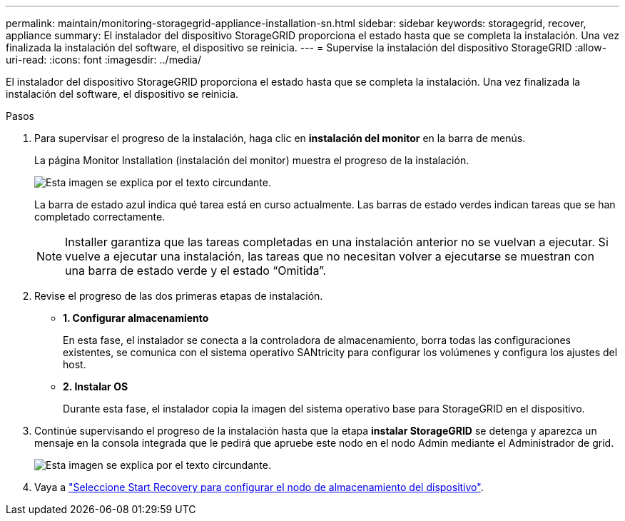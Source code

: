 ---
permalink: maintain/monitoring-storagegrid-appliance-installation-sn.html 
sidebar: sidebar 
keywords: storagegrid, recover, appliance 
summary: El instalador del dispositivo StorageGRID proporciona el estado hasta que se completa la instalación. Una vez finalizada la instalación del software, el dispositivo se reinicia. 
---
= Supervise la instalación del dispositivo StorageGRID
:allow-uri-read: 
:icons: font
:imagesdir: ../media/


[role="lead"]
El instalador del dispositivo StorageGRID proporciona el estado hasta que se completa la instalación. Una vez finalizada la instalación del software, el dispositivo se reinicia.

.Pasos
. Para supervisar el progreso de la instalación, haga clic en *instalación del monitor* en la barra de menús.
+
La página Monitor Installation (instalación del monitor) muestra el progreso de la instalación.

+
image::../media/monitor_installation_configure_storage.gif[Esta imagen se explica por el texto circundante.]

+
La barra de estado azul indica qué tarea está en curso actualmente. Las barras de estado verdes indican tareas que se han completado correctamente.

+

NOTE: Installer garantiza que las tareas completadas en una instalación anterior no se vuelvan a ejecutar. Si vuelve a ejecutar una instalación, las tareas que no necesitan volver a ejecutarse se muestran con una barra de estado verde y el estado “Omitida”.

. Revise el progreso de las dos primeras etapas de instalación.
+
** *1. Configurar almacenamiento*
+
En esta fase, el instalador se conecta a la controladora de almacenamiento, borra todas las configuraciones existentes, se comunica con el sistema operativo SANtricity para configurar los volúmenes y configura los ajustes del host.

** *2. Instalar OS*
+
Durante esta fase, el instalador copia la imagen del sistema operativo base para StorageGRID en el dispositivo.



. Continúe supervisando el progreso de la instalación hasta que la etapa *instalar StorageGRID* se detenga y aparezca un mensaje en la consola integrada que le pedirá que apruebe este nodo en el nodo Admin mediante el Administrador de grid.
+
image::../media/monitor_installation_install_sgws.gif[Esta imagen se explica por el texto circundante.]

. Vaya a link:selecting-start-recovery-to-configure-appliance-storage-node.html["Seleccione Start Recovery para configurar el nodo de almacenamiento del dispositivo"].

